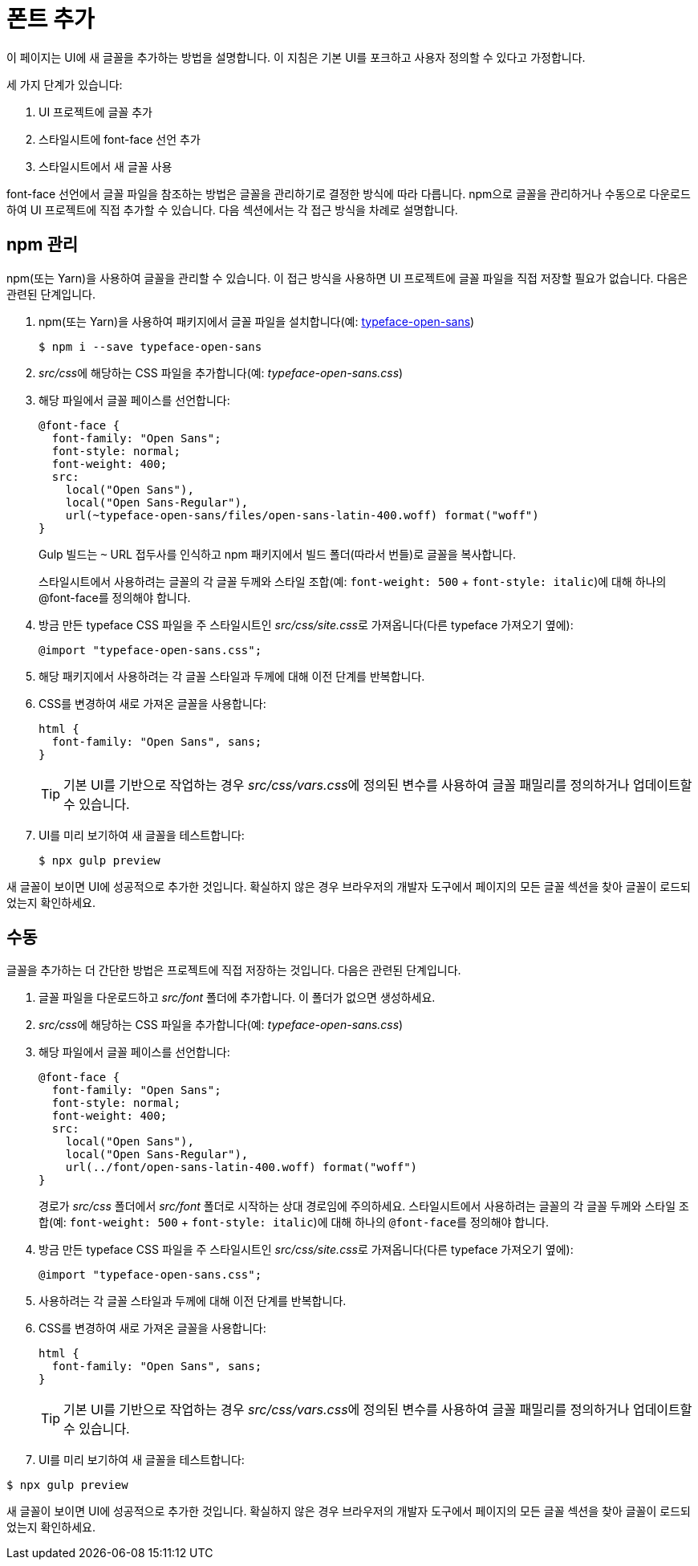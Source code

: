 = 폰트 추가

이 페이지는 UI에 새 글꼴을 추가하는 방법을 설명합니다. 이 지침은 기본 UI를 포크하고 사용자 정의할 수 있다고 가정합니다.

세 가지 단계가 있습니다:

1. UI 프로젝트에 글꼴 추가
2. 스타일시트에 font-face 선언 추가
3. 스타일시트에서 새 글꼴 사용

font-face 선언에서 글꼴 파일을 참조하는 방법은 글꼴을 관리하기로 결정한 방식에 따라 다릅니다. npm으로 글꼴을 관리하거나 수동으로 다운로드하여 UI 프로젝트에 직접 추가할 수 있습니다. 다음 섹션에서는 각 접근 방식을 차례로 설명합니다.

== npm 관리

npm(또는 Yarn)을 사용하여 글꼴을 관리할 수 있습니다. 이 접근 방식을 사용하면 UI 프로젝트에 글꼴 파일을 직접 저장할 필요가 없습니다. 다음은 관련된 단계입니다.

. npm(또는 Yarn)을 사용하여 패키지에서 글꼴 파일을 설치합니다(예: xref:https://www.npmjs.com/package/typeface-open-sans[typeface-open-sans])
+
[source,console]
----
$ npm i --save typeface-open-sans
----

. __src/css__에 해당하는 CSS 파일을 추가합니다(예:__ typeface-open-sans.css__)

. 해당 파일에서 글꼴 페이스를 선언합니다:
+
[source,css]
----
@font-face {
  font-family: "Open Sans";
  font-style: normal;
  font-weight: 400;
  src:
    local("Open Sans"),
    local("Open Sans-Regular"),
    url(~typeface-open-sans/files/open-sans-latin-400.woff) format("woff")
}
----
+
Gulp 빌드는 `~` URL 접두사를 인식하고 npm 패키지에서 빌드 폴더(따라서 번들)로 글꼴을 복사합니다.
+
스타일시트에서 사용하려는 글꼴의 각 글꼴 두께와 스타일 조합(예: `font-weight: 500` + `font-style: italic`)에 대해 하나의 @font-face를 정의해야 합니다.

. 방금 만든 typeface CSS 파일을 주 스타일시트인 __src/css/site.css__로 가져옵니다(다른 typeface 가져오기 옆에):
+
[source,css]
----
@import "typeface-open-sans.css";
----

. 해당 패키지에서 사용하려는 각 글꼴 스타일과 두께에 대해 이전 단계를 반복합니다.

. CSS를 변경하여 새로 가져온 글꼴을 사용합니다:
+
[source,css]
----
html {
  font-family: "Open Sans", sans;
}
----
+
TIP: 기본 UI를 기반으로 작업하는 경우 __src/css/vars.css__에 정의된 변수를 사용하여 글꼴 패밀리를 정의하거나 업데이트할 수 있습니다.

. UI를 미리 보기하여 새 글꼴을 테스트합니다:
+
[source,console]
----
$ npx gulp preview
----

새 글꼴이 보이면 UI에 성공적으로 추가한 것입니다. 확실하지 않은 경우 브라우저의 개발자 도구에서 페이지의 모든 글꼴 섹션을 찾아 글꼴이 로드되었는지 확인하세요.

== 수동

글꼴을 추가하는 더 간단한 방법은 프로젝트에 직접 저장하는 것입니다. 다음은 관련된 단계입니다.

. 글꼴 파일을 다운로드하고 __src/font__ 폴더에 추가합니다. 이 폴더가 없으면 생성하세요.

. __src/css__에 해당하는 CSS 파일을 추가합니다(예: __typeface-open-sans.css__)

. 해당 파일에서 글꼴 페이스를 선언합니다:
+
[source,css]
----
@font-face {
  font-family: "Open Sans";
  font-style: normal;
  font-weight: 400;
  src:
    local("Open Sans"),
    local("Open Sans-Regular"),
    url(../font/open-sans-latin-400.woff) format("woff")
}
----
+
경로가 __src/css__ 폴더에서 __src/font__ 폴더로 시작하는 상대 경로임에 주의하세요.
스타일시트에서 사용하려는 글꼴의 각 글꼴 두께와 스타일 조합(예: `font-weight: 500` + `font-style: italic`)에 대해 하나의 ``@font-face``를 정의해야 합니다.

. 방금 만든 typeface CSS 파일을 주 스타일시트인 __src/css/site.css__로 가져옵니다(다른 typeface 가져오기 옆에):
+
[source,css]
----
@import "typeface-open-sans.css";
----

. 사용하려는 각 글꼴 스타일과 두께에 대해 이전 단계를 반복합니다.

. CSS를 변경하여 새로 가져온 글꼴을 사용합니다:
+
[source,css]
----
html {
  font-family: "Open Sans", sans;
}
----
+
TIP: 기본 UI를 기반으로 작업하는 경우 __src/css/vars.css__에 정의된 변수를 사용하여 글꼴 패밀리를 정의하거나 업데이트할 수 있습니다.

. UI를 미리 보기하여 새 글꼴을 테스트합니다:

[source,console]
----
$ npx gulp preview
----

새 글꼴이 보이면 UI에 성공적으로 추가한 것입니다. 확실하지 않은 경우 브라우저의 개발자 도구에서 페이지의 모든 글꼴 섹션을 찾아 글꼴이 로드되었는지 확인하세요.